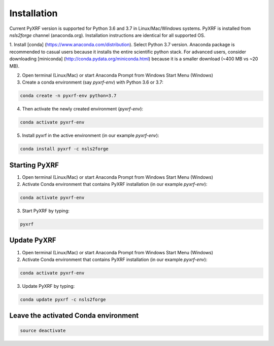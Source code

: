 ============
Installation
============

Current PyXRF version is supported for Python 3.6 and 3.7 in Linux/Mac/Windows systems.
PyXRF is installed from `nsls2forge` channel (anaconda.org). Installation instructions are
identical for all supported OS.

1. Install [conda] (https://www.anaconda.com/distribution). Select Python 3.7 version.
Anaconda package is recommended to casual users because it installs the entire
scientific python stack. For advanced users, consider downloading [miniconda]
(http://conda.pydata.org/miniconda.html) because it is a smaller download (~400 MB vs ~20 MB).

2. Open terminal (Linux/Mac) or start Anaconda Prompt from Windows Start Menu (Windows)

3. Create a conda environment (say `pyxrf-env`) with Python 3.6 or 3.7:

.. code:: python

    conda create -n pyxrf-env python=3.7


4. Then activate the newly created environment (`pyxrf-env`):

.. code:: python

    conda activate pyxrf-env

5. Install pyxrf in the active environment (in our example `pyxrf-env`):

.. code:: python

    conda install pyxrf -c nsls2forge


Starting PyXRF
==============

1. Open terminal (Linux/Mac) or start Anaconda Prompt from Windows Start Menu (Windows)

2. Activate Conda environment that contains PyXRF installation
   (in our example `pyxrf-env`):

.. code:: python

    conda activate pyxrf-env


3. Start PyXRF by typing:

.. code:: python

    pyxrf


Update PyXRF
============

1. Open terminal (Linux/Mac) or start Anaconda Prompt from Windows Start Menu (Windows)

2. Activate Conda environment that contains PyXRF installation
   (in our example `pyxrf-env`):

.. code:: python

    conda activate pyxrf-env


3. Update PyXRF by typing:

.. code:: python

    conda update pyxrf -c nsls2forge


Leave the activated Conda environment
=====================================
    
.. code:: python

    source deactivate
    
